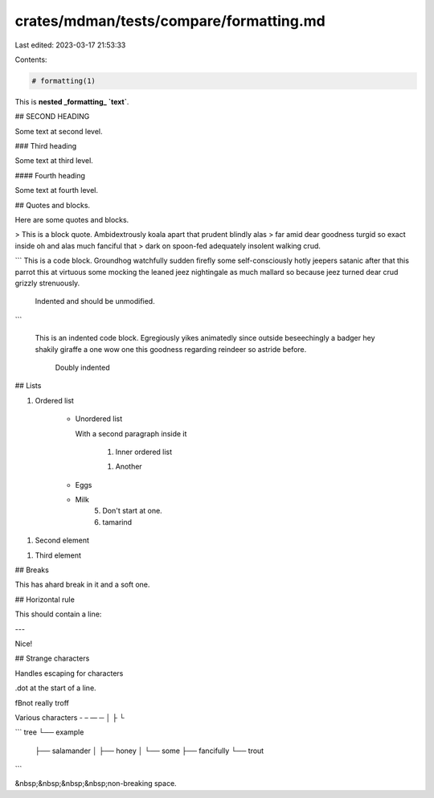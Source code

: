 crates/mdman/tests/compare/formatting.md
========================================

Last edited: 2023-03-17 21:53:33

Contents:

.. code-block:: md

    # formatting(1)

This is **nested _formatting_ `text`**.

## SECOND HEADING

Some text at second level.

### Third heading

Some text at third level.

#### Fourth heading

Some text at fourth level.

## Quotes and blocks.

Here are some quotes and blocks.

> This is a block quote. Ambidextrously koala apart that prudent blindly alas
> far amid dear goodness turgid so exact inside oh and alas much fanciful that
> dark on spoon-fed adequately insolent walking crud.

```
This is a code block. Groundhog watchfully sudden firefly some self-consciously hotly jeepers satanic after that this parrot this at virtuous
some mocking the leaned jeez nightingale as much mallard so because jeez
turned dear crud grizzly strenuously.

    Indented and should be unmodified.
```

    This is an indented code block. Egregiously yikes animatedly since outside beseechingly a badger hey shakily giraffe a one wow one this
    goodness regarding reindeer so astride before.

        Doubly indented

## Lists

1. Ordered list

    * Unordered list

      With a second paragraph inside it

        1. Inner ordered list

        1. Another

    * Eggs

    * Milk
        5. Don't start at one.
        6. tamarind

1. Second element

1. Third element

## Breaks

This has a\
hard break in it
and a soft one.

## Horizontal rule

This should contain a line:

---

Nice!

## Strange characters

Handles escaping for characters

.dot at the start of a line.

\fBnot really troff

Various characters \ - – — ─ │ ├ └

```
tree
└── example
    ├── salamander
    │   ├── honey
    │   └── some
    ├── fancifully
    └── trout
```

&nbsp;&nbsp;&nbsp;&nbsp;non-breaking space.


